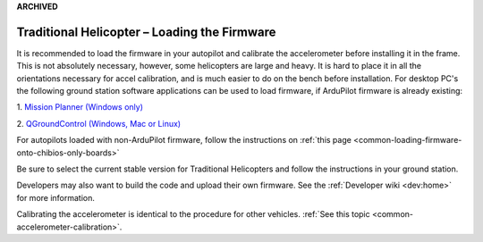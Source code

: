 .. _loading-the-code:

**ARCHIVED**

=============================================
Traditional Helicopter – Loading the Firmware
=============================================

It is recommended to load the firmware in your autopilot and calibrate the
accelerometer before installing it in the frame. This is not absolutely
necessary, however, some helicopters are large and heavy. It is hard to place it
in all the orientations necessary for accel calibration, and is much easier to
do on the bench before installation. For desktop PC's the following ground
station software applications can be used to load firmware, if ArduPilot firmware is already existing:

1. `Mission Planner (Windows only)
<https://ardupilot.org/planner/>`_

2. `QGroundControl (Windows, Mac or Linux)
<http://qgroundcontrol.com/>`_

For autopilots loaded with non-ArduPilot firmware, follow the instructions on :ref:`this page <common-loading-firmware-onto-chibios-only-boards>`

Be sure to select the current stable version for Traditional Helicopters and
follow the instructions in your ground station.

.. image:: ../images/TradHeli_MissionPlanner_HeliIcon.jpg
    :target: ../_images/TradHeli_MissionPlanner_HeliIcon.jpg

Developers may also want to build the code and upload their own
firmware. See the :ref:`Developer wiki <dev:home>` for
more information.

Calibrating the accelerometer is identical to the procedure for other vehicles.
:ref:`See this topic <common-accelerometer-calibration>`.
